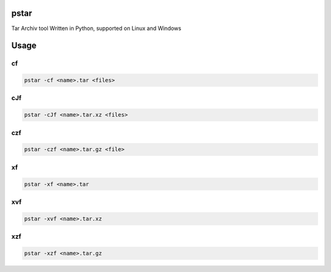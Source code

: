 pstar
=====

Tar Archiv tool Written in Python, supported on Linux and Windows

Usage
=====

cf
--

.. code-block:: bash

   pstar -cf <name>.tar <files>

cJf
---

.. code-block:: bash

   pstar -cJf <name>.tar.xz <files>

czf
---

.. code-block:: bash

   pstar -czf <name>.tar.gz <file>

xf
--

.. code-block:: bash

   pstar -xf <name>.tar

xvf
---

.. code-block:: bash

   pstar -xvf <name>.tar.xz

xzf
---

.. code-block:: bash

   pstar -xzf <name>.tar.gz
